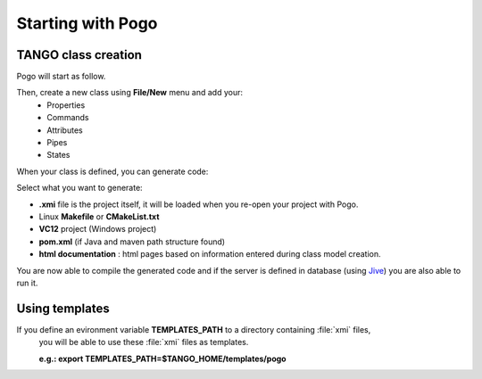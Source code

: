 .. Definitions
.. ------------

.. _Jive:   ../jive/index.html
.. |image0| image:: img/Pogo-first.png
   :scale: 75 %
.. |image1| image:: img/Pogo-generate.png
.. |image2| image:: img/Use-templates.png
   :scale: 85 %

Starting with Pogo
===================

TANGO class creation
----------------------
Pogo will start as follow.

|image0|


Then, create a new class using **File/New** menu and add your:
    * Properties
    * Commands
    * Attributes
    * Pipes
    * States

When your class is defined, you can generate code:

|image1|


Select what you want to generate:
        
-  **.xmi** file is the project itself, it will be loaded when you re-open your project with Pogo.
-  Linux **Makefile** or **CMakeList.txt**
-  **VC12** project (Windows project)
-  **pom.xml** (if Java and maven path structure found)
-  **html documentation** : html pages based on information entered during class model creation.

You are now able to compile the generated code and if the server is defined in database (using Jive_) you are also able to run it.


Using templates
----------------

If you define an evironment variable **TEMPLATES_PATH** to a directory containing :file:`xmi` files,
 you will be able to use these  :file:`xmi` files as templates.

 **e.g.: export TEMPLATES_PATH=$TANGO_HOME/templates/pogo**
 |image2|